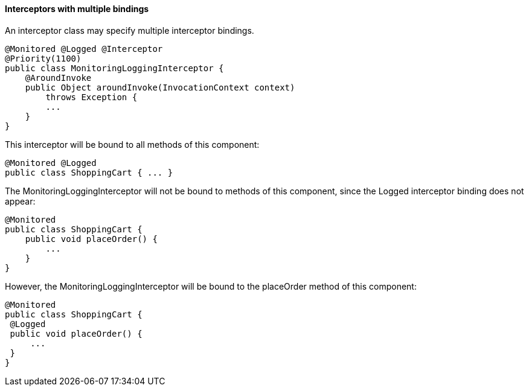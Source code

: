 ////
*******************************************************************
* Copyright (c) 2019 Eclipse Foundation
*
* This specification document is made available under the terms
* of the Eclipse Foundation Specification License v1.0, which is
* available at https://www.eclipse.org/legal/efsl.php.
*******************************************************************
////

[[interceptors_with_multiple_bindings]]
==== Interceptors with multiple bindings

An interceptor class may specify multiple
interceptor bindings.

[source, java]
----
@Monitored @Logged @Interceptor
@Priority(1100)
public class MonitoringLoggingInterceptor {
    @AroundInvoke
    public Object aroundInvoke(InvocationContext context)
        throws Exception {
        ...
    }
}
----

This interceptor will be bound to all methods
of this component:

[source, java]
----
@Monitored @Logged
public class ShoppingCart { ... }
----

The MonitoringLoggingInterceptor will not be
bound to methods of this component, since the Logged interceptor binding
does not appear:

[source, java]
----
@Monitored
public class ShoppingCart {
    public void placeOrder() {
        ...
    }
}
----

However, the MonitoringLoggingInterceptor
will be bound to the placeOrder method of this component:

[source, java]
----
@Monitored
public class ShoppingCart {
 @Logged
 public void placeOrder() {
     ...
 }
}
----

